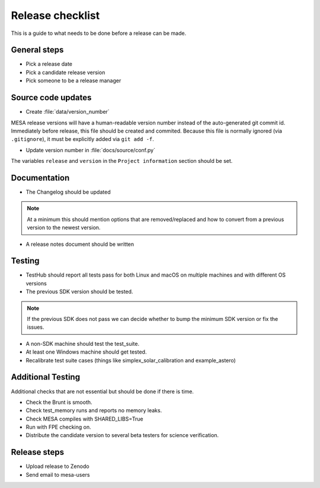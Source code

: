 Release checklist
=================

This is a guide to what needs to be done before a release can be made.

General steps
-------------

- Pick a release date 
- Pick a candidate release version
- Pick someone to be a release manager



Source code updates
-------------------

- Create :file:`data/version_number`

MESA release versions will have a human-readable version number
instead of the auto-generated git commit id.  Immediately before
release, this file should be created and commited.  Because this file
is normally ignored (via ``.gitignore``), it must be explicitly added
via ``git add -f``.

- Update version number in :file:`docs/source/conf.py`

The variables ``release`` and ``version`` in the ``Project
information`` section should be set.


Documentation
-------------

- The Changelog should be updated

.. note::
    At a minimum this should mention options that are removed/replaced and how to convert from a previous version to the newest version.

- A release notes document should be written


Testing
-------


- TestHub should report all tests pass for both Linux and macOS on multiple machines and with different OS versions
- The previous SDK version should be tested.

.. note::
    If the previous SDK does not pass we can decide whether to bump the minimum SDK version or fix the issues.

- A non-SDK machine should test the test_suite.
- At least one Windows machine should get tested.
- Recalibrate test suite cases (things like simplex_solar_calibration and example_astero)


Additional Testing
------------------

Additional checks that are not essential but should be done if there is time.

- Check the Brunt is smooth.
- Check test_memory runs and reports no memory leaks.
- Check MESA compiles with SHARED_LIBS=True
- Run with FPE checking on.
- Distribute the candidate version to several beta testers for science verification.



Release steps
-------------

- Upload release to Zenodo
- Send email to mesa-users




